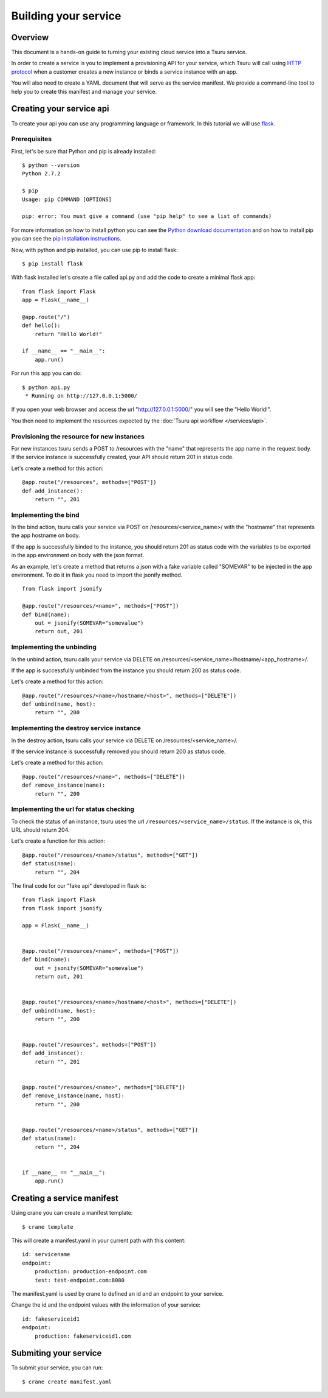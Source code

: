 .. Copyright 2013 tsuru authors. All rights reserved.
   Use of this source code is governed by a BSD-style
   license that can be found in the LICENSE file.

+++++++++++++++++++++
Building your service
+++++++++++++++++++++

Overview
========

This document is a hands-on guide to turning your existing cloud service into a Tsuru service.

In order to create a service is you to implement a provisioning API for your service, which Tsuru will call using `HTTP protocol <http://en.wikipedia.org/wiki/Hypertext_Transfer_Protocol#Request_methods>`_ when a customer creates a new instance or binds a service instance with an app.

You will also need to create a YAML document that will serve as the service manifest. We provide a command-line tool to help you to create this manifest and manage your service.

Creating your service api
=========================

To create your api you can use any programming language or framework. In this tutorial we will use `flask <http://flask.pocoo.org>`_.

Prerequisites
-------------

First, let's be sure that Python and pip is already installed:

.. highlight:: bash

::

    $ python --version
    Python 2.7.2

    $ pip
    Usage: pip COMMAND [OPTIONS]

    pip: error: You must give a command (use "pip help" to see a list of commands)

For more information on how to install python you can see the `Python download documentation <http://python.org/download/>`_ and on how to install pip you can see the `pip installation instructions <http://www.pip-installer.org/en/latest/installing.html>`_.

Now, with python and pip installed, you can use pip to install flask:

.. highlight:: bash

::

    $ pip install flask

With flask installed let's create a file called api.py and add the code to create a minimal flask app:

.. highlight:: python

::

    from flask import Flask
    app = Flask(__name__)

    @app.route("/")
    def hello():
        return "Hello World!"

    if __name__ == "__main__":
        app.run()

For run this app you can do:

.. highlight:: bash

::

    $ python api.py
     * Running on http://127.0.0.1:5000/

If you open your web browser and access the url "http://127.0.0.1:5000/" you will see the "Hello World!".

You then need to implement the resources expected by the :doc:`Tsuru api workflow </services/api>`.

Provisioning the resource for new instances
-------------------------------------------

For new instances tsuru sends a POST to /resources with the "name" that represents the app name in the request body. If the service instance is successfully created, your API should return 201 in status code.

Let's create a method for this action:

.. highlight:: python

::

    @app.route("/resources", methods=["POST"])
    def add_instance():
        return "", 201

Implementing the bind
---------------------

In the bind action, tsuru calls your service via POST on /resources/<service_name>/ with the "hostname" that represents the app hostname on body.

If the app is successfully binded to the instance, you should return 201 as status code with the variables to be exported in the app environment on body with the json format.

As an example, let's create a method that returns a json with a fake variable called "SOMEVAR" to be injected in the app environment. To do it in flask you need to import the jsonify method.

.. highlight:: python

::

    from flask import jsonify

    @app.route("/resources/<name>", methods=["POST"])
    def bind(name):
        out = jsonify(SOMEVAR="somevalue")
        return out, 201

Implementing the unbinding
--------------------------

In the unbind action, tsuru calls your service via DELETE on
/resources/<service_name>/hostname/<app_hostname>/.

If the app is successfully unbinded from the instance you should return 200 as status code.

Let's create a method for this action:

.. highlight:: python

::

    @app.route("/resources/<name>/hostname/<host>", methods=["DELETE"])
    def unbind(name, host):
        return "", 200

Implementing the destroy service instance
-----------------------------------------

In the destroy action, tsuru calls your service via DELETE on /resources/<service_name>/.

If the service instance is successfully removed you should return 200 as status code.

Let's create a method for this action:

.. highlight:: python

::

    @app.route("/resources/<name>", methods=["DELETE"])
    def remove_instance(name):
        return "", 200

Implementing the url for status checking
----------------------------------------

To check the status of an instance, tsuru uses the url ``/resources/<service_name>/status``. If the instance is ok, this URL should return 204.

Let's create a function for this action:

.. highlight:: python

::

    @app.route("/resources/<name>/status", methods=["GET"])
    def status(name):
        return "", 204

The final code for our "fake api" developed in flask is:

.. highlight:: python

::

    from flask import Flask
    from flask import jsonify

    app = Flask(__name__)


    @app.route("/resources/<name>", methods=["POST"])
    def bind(name):
        out = jsonify(SOMEVAR="somevalue")
        return out, 201


    @app.route("/resources/<name>/hostname/<host>", methods=["DELETE"])
    def unbind(name, host):
        return "", 200


    @app.route("/resources", methods=["POST"])
    def add_instance():
        return "", 201


    @app.route("/resources/<name>", methods=["DELETE"])
    def remove_instance(name, host):
        return "", 200


    @app.route("/resources/<name>/status", methods=["GET"])
    def status(name):
        return "", 204


    if __name__ == "__main__":
        app.run()


Creating a service manifest
===========================


Using crane you can create a manifest template:

.. highlight:: bash

::

    $ crane template

This will create a manifest.yaml in your current path with this content:

.. highlight:: yaml

::

    id: servicename
    endpoint:
        production: production-endpoint.com
        test: test-endpoint.com:8080

The manifest.yaml is used by crane to defined an id and an endpoint to your service.

Change the id and the endpoint values with the information of your service:

.. highlight:: yaml

::

    id: fakeserviceid1
    endpoint:
        production: fakeserviceid1.com

Submiting your service
======================

To submit your service, you can run:

.. highlight:: bash

::

    $ crane create manifest.yaml
